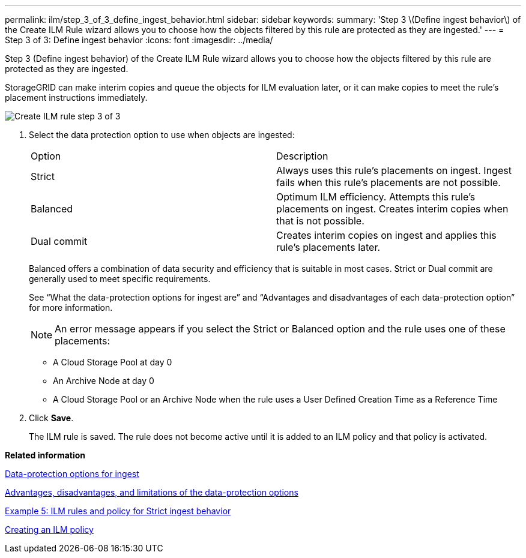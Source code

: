 ---
permalink: ilm/step_3_of_3_define_ingest_behavior.html
sidebar: sidebar
keywords: 
summary: 'Step 3 \(Define ingest behavior\) of the Create ILM Rule wizard allows you to choose how the objects filtered by this rule are protected as they are ingested.'
---
= Step 3 of 3: Define ingest behavior
:icons: font
:imagesdir: ../media/

[.lead]
Step 3 (Define ingest behavior) of the Create ILM Rule wizard allows you to choose how the objects filtered by this rule are protected as they are ingested.

StorageGRID can make interim copies and queue the objects for ILM evaluation later, or it can make copies to meet the rule's placement instructions immediately.

image::../media/define_ingest_behavior_for_ilm_rule.png[Create ILM rule step 3 of 3]

. Select the data protection option to use when objects are ingested:
+
|===
| Option| Description
a|
Strict
a|
Always uses this rule's placements on ingest. Ingest fails when this rule's placements are not possible.
a|
Balanced
a|
Optimum ILM efficiency. Attempts this rule's placements on ingest. Creates interim copies when that is not possible.
a|
Dual commit
a|
Creates interim copies on ingest and applies this rule's placements later.
|===
Balanced offers a combination of data security and efficiency that is suitable in most cases. Strict or Dual commit are generally used to meet specific requirements.
+
See "`What the data-protection options for ingest are`" and "`Advantages and disadvantages of each data-protection option`" for more information.
+
NOTE: An error message appears if you select the Strict or Balanced option and the rule uses one of these placements:

 ** A Cloud Storage Pool at day 0
 ** An Archive Node at day 0
 ** A Cloud Storage Pool or an Archive Node when the rule uses a User Defined Creation Time as a Reference Time

. Click *Save*.
+
The ILM rule is saved. The rule does not become active until it is added to an ILM policy and that policy is activated.

*Related information*

xref:data_protection_options_for_ingest.adoc[Data-protection options for ingest]

xref:advantages_disadvantages_of_ingest_options.adoc[Advantages, disadvantages, and limitations of the data-protection options]

link:example_5_ilm_rules_and_policy_for_strict_ingest_behavior.md#[Example 5: ILM rules and policy for Strict ingest behavior]

xref:creating_ilm_policy.adoc[Creating an ILM policy]

